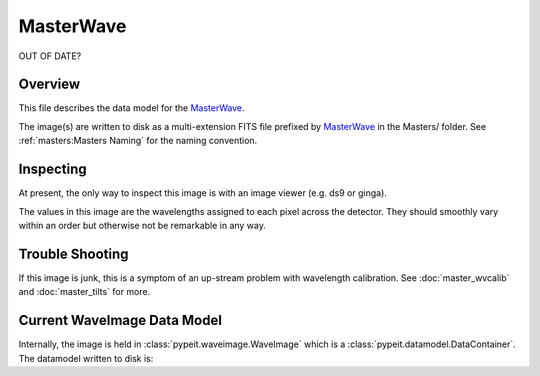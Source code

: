 ==========
MasterWave
==========


OUT OF DATE?


Overview
========

This file describes the data model for the `MasterWave`_.


The image(s) are written to disk as a multi-extension FITS file
prefixed by `MasterWave`_ in the Masters/ folder.
See :ref:`masters:Masters Naming` for the naming convention.


Inspecting
==========

At present, the only way to inspect this image is with an image
viewer (e.g. ds9 or ginga).

The values in this image are the wavelengths assigned to each pixel
across the detector.  They should smoothly vary within an order
but otherwise not be remarkable in any way.

Trouble Shooting
================

If this image is junk, this is a symptom of an up-stream problem
with wavelength calibration.  See :doc:`master_wvcalib` and
:doc:`master_tilts` for more.

Current WaveImage Data Model
============================

Internally, the image is held in
:class:`pypeit.waveimage.WaveImage`
which is a :class:`pypeit.datamodel.DataContainer`.
The datamodel written to disk is:


.. include: include/datamodel_waveimage.rst

